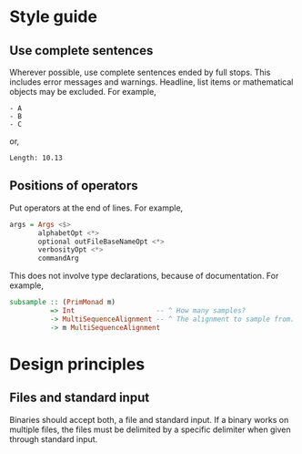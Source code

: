 * Style guide
** Use complete sentences
Wherever possible, use complete sentences ended by full stops. This includes
error messages and warnings. Headline, list items or mathematical objects may be
excluded. For example,
#+begin_example
- A
- B
- C
#+end_example
or,
#+begin_example
Length: 10.13
#+end_example

** Positions of operators
Put operators at the end of lines. For example,
#+begin_src haskell
args = Args <$>
       alphabetOpt <*>
       optional outFileBaseNameOpt <*>
       verbosityOpt <*>
       commandArg
#+end_src
This does not involve type declarations, because of documentation. For example,
#+begin_src haskell
subsample :: (PrimMonad m)
          => Int                    -- ^ How many samples?
          -> MultiSequenceAlignment -- ^ The alignment to sample from.
          -> m MultiSequenceAlignment
#+end_src

* Design principles
** Files and standard input
Binaries should accept both, a file and standard input. If a binary works on
multiple files, the files must be delimited by a specific delimiter when given
through standard input.
